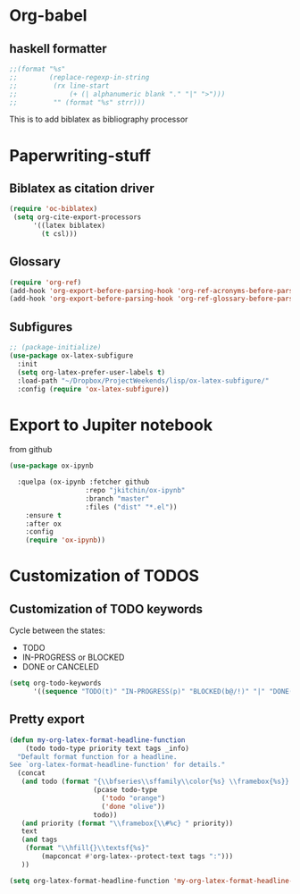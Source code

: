 * Org-babel
** haskell formatter
#+begin_src emacs-lisp
  ;;(format "%s"
  ;;        (replace-regexp-in-string
  ;;         (rx line-start
  ;;             (+ (| alphanumeric blank "." "|" ">")))
  ;;         "" (format "%s" strr)))
#+end_src

This is to add biblatex as bibliography processor

* Paperwriting-stuff
** Biblatex as citation driver
#+begin_src emacs-lisp :exports code
  (require 'oc-biblatex)
   (setq org-cite-export-processors
        '((latex biblatex)
          (t csl)))
#+end_src

#+RESULTS:
| latex | biblatex |
| t     | apa      |

** Glossary

#+begin_src emacs-lisp
  (require 'org-ref)
  (add-hook 'org-export-before-parsing-hook 'org-ref-acronyms-before-parsing)
  (add-hook 'org-export-before-parsing-hook 'org-ref-glossary-before-parsing)
#+end_src
** Subfigures
#+begin_src emacs-lisp
;; (package-initialize)
(use-package ox-latex-subfigure
  :init
  (setq org-latex-prefer-user-labels t)
  :load-path "~/Dropbox/ProjectWeekends/lisp/ox-latex-subfigure/"
  :config (require 'ox-latex-subfigure))
#+end_src

* Export to Jupiter notebook
from github
#+begin_src emacs-lisp
  (use-package ox-ipynb

    :quelpa (ox-ipynb :fetcher github
                     :repo "jkitchin/ox-ipynb"
                     :branch "master"
                     :files ("dist" "*.el"))
      :ensure t
      :after ox
      :config
      (require 'ox-ipynb))
#+end_src

#+RESULTS:
: t
* Customization of TODOS
** Customization of TODO keywords
Cycle between the states:
- TODO
- IN-PROGRESS or BLOCKED
- DONE or CANCELED

#+begin_src emacs-lisp
  (setq org-todo-keywords
        '((sequence "TODO(t)" "IN-PROGRESS(p)" "BLOCKED(b@/!)" "|" "DONE(d/!)" "CANCELED(c@/!)")))
#+end_src

#+RESULTS:
| sequence | TODO(t) | IN-PROGRESS(p) | BLOCKED(b@/!) |   |   | DONE(d/!) | CANCELED(c@/!) |

** Pretty export

#+begin_src emacs-lisp
  (defun my-org-latex-format-headline-function
      (todo todo-type priority text tags _info)
    "Default format function for a headline.
  See `org-latex-format-headline-function' for details."
    (concat
     (and todo (format "{\\bfseries\\sffamily\\color{%s} \\framebox{%s}} "
                       (pcase todo-type
                         ('todo "orange")
                         ('done "olive"))
                       todo))
     (and priority (format "\\framebox{\\#%c} " priority))
     text
     (and tags
      (format "\\hfill{}\\textsf{%s}"
          (mapconcat #'org-latex--protect-text tags ":")))
     ))

  (setq org-latex-format-headline-function 'my-org-latex-format-headline-function)
#+end_src

#+RESULTS:
: my-org-latex-format-headline-
